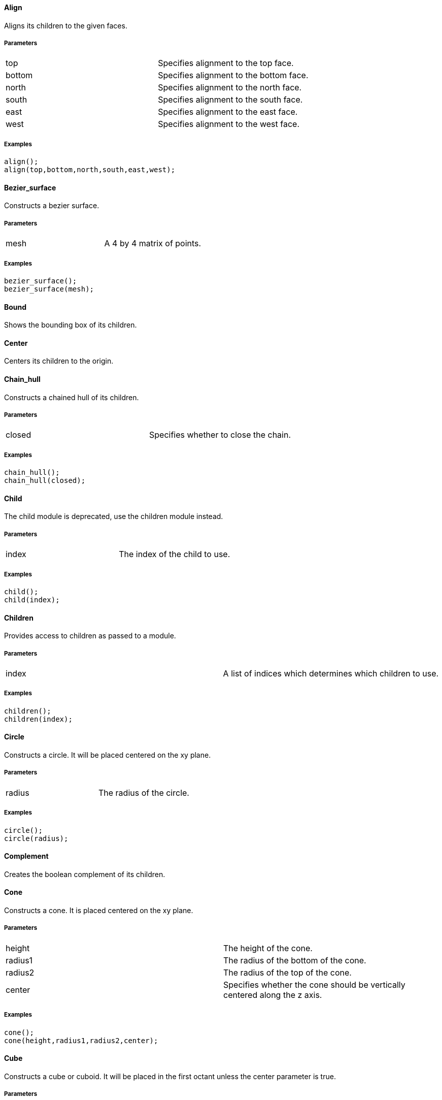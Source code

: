 Align
^^^^^

Aligns its children to the given faces.

Parameters
++++++++++
|=========
|top|Specifies alignment to the top face.
|bottom|Specifies alignment to the bottom face.
|north|Specifies alignment to the north face.
|south|Specifies alignment to the south face.
|east|Specifies alignment to the east face.
|west|Specifies alignment to the west face.
|=========

Examples
++++++++
[source,csharp]
---------------
align();
align(top,bottom,north,south,east,west);
---------------

Bezier_surface
^^^^^^^^^^^^^^

Constructs a bezier surface.

Parameters
++++++++++
|=========
|mesh|A 4 by 4 matrix of points.
|=========

Examples
++++++++
[source,csharp]
---------------
bezier_surface();
bezier_surface(mesh);
---------------

Bound
^^^^^

Shows the bounding box of its children.

Center
^^^^^^

Centers its children to the origin.

Chain_hull
^^^^^^^^^^

Constructs a chained hull of its children.

Parameters
++++++++++
|=========
|closed|Specifies whether to close the chain.
|=========

Examples
++++++++
[source,csharp]
---------------
chain_hull();
chain_hull(closed);
---------------

Child
^^^^^

The child module is deprecated, use the children module instead.

Parameters
++++++++++
|=========
|index|The index of the child to use.
|=========

Examples
++++++++
[source,csharp]
---------------
child();
child(index);
---------------

Children
^^^^^^^^

Provides access to children as passed to a module.

Parameters
++++++++++
|=========
|index|A list of indices which determines which children to use.
|=========

Examples
++++++++
[source,csharp]
---------------
children();
children(index);
---------------

Circle
^^^^^^

Constructs a circle. It will be placed centered on the xy plane.

Parameters
++++++++++
|=========
|radius|The radius of the circle.
|=========

Examples
++++++++
[source,csharp]
---------------
circle();
circle(radius);
---------------

Complement
^^^^^^^^^^

Creates the boolean complement of its children.

Cone
^^^^

Constructs a cone. It is placed centered on the xy plane.

Parameters
++++++++++
|=========
|height|The height of the cone.
|radius1|The radius of the bottom of the cone.
|radius2|The radius of the top of the cone.
|center|Specifies whether the cone should be vertically centered along the z axis.
|=========

Examples
++++++++
[source,csharp]
---------------
cone();
cone(height,radius1,radius2,center);
---------------

Cube
^^^^

Constructs a cube or cuboid. It will be placed in the first octant unless the center parameter is true.

Parameters
++++++++++
|=========
|size|The size of the cube. A single value or x,y,z
|center|Specifies whether to center the cube at the origin
|=========

Examples
++++++++
[source,csharp]
---------------
cube();
cube(size,center);
---------------

Cylinder
^^^^^^^^

Constructs a cylinder. It will be placed centered on the xy plane.

Parameters
++++++++++
|=========
|height|The height of the cylinder
|radius|The radius of the cylinder
|center|Specifies whether to center the cylinder vertically along the z axis.
|=========

Examples
++++++++
[source,csharp]
---------------
cylinder();
cylinder(height,radius,center);
---------------

Cylinder_surface
^^^^^^^^^^^^^^^^

Constructs the surface of a cylinder without top and bottom facets.

Parameters
++++++++++
|=========
|height|The height of the cylinder surface.
|radius|The radius of the cylinder surface.
|center|Specifies whether to center the cylinder along the z axis.
|=========

Examples
++++++++
[source,csharp]
---------------
cylinder_surface();
cylinder_surface(height,radius,center);
---------------

Decompose
^^^^^^^^^

Decomposes its children into convex geometry.

Difference
^^^^^^^^^^

Subtracts from the first child its subsequent children.

Discrete
^^^^^^^^

Rearranges the vertices of its children to lie on discrete values rounded to the given number of decimal places.

Parameters
++++++++++
|=========
|places|The number of decimal places to which to round.
|=========

Examples
++++++++
[source,csharp]
---------------
discrete();
discrete(places);
---------------

Echo
^^^^

The echo module is deprecated please use 'write' or 'writeln' module instead.

Glide
^^^^^

Glides the first child along the outline of the second child.

Group
^^^^^

Groups its children into single geometry.

Hull
^^^^

Creates a boundry shape from the points of its children.

Parameters
++++++++++
|=========
|concave|Determines whether the hull may be concave
|=========

Examples
++++++++
[source,csharp]
---------------
hull();
hull(concave);
---------------

Import
^^^^^^

The import module is depricated please use the import declaration instead.

Parameters
++++++++++
|=========
|file|The name of the file to import.
|=========

Examples
++++++++
[source,csharp]
---------------
import();
import(file);
---------------

Intersection
^^^^^^^^^^^^

Intersects the first child its subsequent children.

Linear_extrude
^^^^^^^^^^^^^^

Extrudes its children along the given axis.

Parameters
++++++++++
|=========
|height|The height of the extrusion.
|axis|The axis along which to perform the extrusion
|=========

Examples
++++++++
[source,csharp]
---------------
linear_extrude();
linear_extrude(height,axis);
---------------

Material
^^^^^^^^

Assigns its children to a unique material id.

Minkowski
^^^^^^^^^

Creates a minkowski sum of the first child and its subsequent children.

Mirror
^^^^^^

Mirrors its children through a plane perpendicular to the given normal vector.

Parameters
++++++++++
|=========
|vector|The normal vector of the mirror plane.
|=========

Examples
++++++++
[source,csharp]
---------------
mirror();
mirror(vector);
---------------

Multmatrix
^^^^^^^^^^

Multiplies its children with the given 4 by 4 affine transformation matrix.

Parameters
++++++++++
|=========
|matrix|The 4 by 4 affine transformation matrix
|=========

Examples
++++++++
[source,csharp]
---------------
multmatrix();
multmatrix(matrix);
---------------

Normal
^^^^^^

Shows normal vectors on the faces of its children.

Offset
^^^^^^

Moves the outlines of polygons outward or inward by a given amount.

Parameters
++++++++++
|=========
|delta|The amount to offset the polygon. The polygon is offset inwards, when negative.
|=========

Examples
++++++++
[source,csharp]
---------------
offset();
offset(delta);
---------------

Outline
^^^^^^^

Creates the outline of its children.

Boundary
^^^^^^^^

Creates the boundary of its children.

Points
^^^^^^

Constructs points.

Parameters
++++++++++
|=========
|points|The location of the points.
|=========

Examples
++++++++
[source,csharp]
---------------
points();
points(points);
---------------

Point
^^^^^

Constructs points.

Parameters
++++++++++
|=========
|points|The location of the points.
|=========

Examples
++++++++
[source,csharp]
---------------
point();
point(points);
---------------

Polygon
^^^^^^^

Constructs a polygon.

Parameters
++++++++++
|=========
|points|The vertices are provided by the points list.
|lines|The lines are a list of indices to the vertices.
|=========

Examples
++++++++
[source,csharp]
---------------
polygon();
polygon(points,lines);
---------------

Polyline
^^^^^^^^

Constructs a line connecting multiple points.

Parameters
++++++++++
|=========
|points|The vertices are provided by the points list.
|lines|The lines are a list of indices to the vertices.
|=========

Examples
++++++++
[source,csharp]
---------------
polyline();
polyline(points,lines);
---------------

Polyhedron
^^^^^^^^^^

Construct a polyhedron. Special care must be taken to ensure the correct winding order.

Parameters
++++++++++
|=========
|points|The vertices of the shape are provided by the points list
|faces|The faces is list of indices to the vertices. These relate to the facets of the polyhedron.
|=========

Examples
++++++++
[source,csharp]
---------------
polyhedron();
polyhedron(points,faces);
---------------

Prism
^^^^^

Constructs a regular prism. It will be placed centered on the xy plane.

Parameters
++++++++++
|=========
|height|The height of the prism.
|sides|The number of size to the prism.
|apothem|The radius from the center to the outer faces of the prism.
|center|Specifies whether to center the prism vertically along the z axis.
|=========

Examples
++++++++
[source,csharp]
---------------
prism();
prism(height,sides,apothem,center);
---------------

Projection
^^^^^^^^^^

Flattens its children onto the xy plane.

Parameters
++++++++++
|=========
|base|Specifies that only polygons with normals perpendicular to the xy plane be considered.
|=========

Examples
++++++++
[source,csharp]
---------------
projection();
projection(base);
---------------

Radial
^^^^^^

Shows the radius of its children.

Resize
^^^^^^

Modifies its children to match the given size.

Parameters
++++++++++
|=========
|newsize|The new size of the shape.
|auto|Specifies whether to auto-scale any 0-dimensions
|=========

Examples
++++++++
[source,csharp]
---------------
resize();
resize(newsize,auto);
---------------

Rotate_extrude
^^^^^^^^^^^^^^

Extrudes its children about the given axis.

Parameters
++++++++++
|=========
|angle|The sweep angle for the extrusion.
|axis|The axis of rotation. When no axis is given the shape is first rotated 90° about the x axis, then extruded about the z axis.
|radius|The radius of the extrusion.
|height|The helical height of the extrusion.
|=========

Examples
++++++++
[source,csharp]
---------------
rotate_extrude();
rotate_extrude(angle,axis,radius,height);
---------------

Rotate
^^^^^^

Rotates its children about the origin or an arbitrary axis.

Parameters
++++++++++
|=========
|angle|The angle of rotation in degress. It can be a single value or rotation about x,y,z. With the latter, three rotations are performed in the order x,y,z
|vector|The axis of rotation when used with a single angle value
|=========

Examples
++++++++
[source,csharp]
---------------
rotate();
rotate(angle,vector);
---------------

Scale
^^^^^

Scales its children by the given vector.

Parameters
++++++++++
|=========
|size|The factor by which to scale the object.
|reference|A center reference point for the scaling.
|=========

Examples
++++++++
[source,csharp]
---------------
scale();
scale(size,reference);
---------------

Shear
^^^^^

Shears its children in the given planes.

Parameters
++++++++++
|=========
|x|The yz plane.
|y|The xz plane.
|z|The xy plane.
|=========

Examples
++++++++
[source,csharp]
---------------
shear();
shear(x,y,z);
---------------

Simplify
^^^^^^^^

Performs a mesh simplification on its children.

Parameters
++++++++++
|=========
|ratio|The mesh simplification stops when the number of edges is below the ratio of the initial number of edges
|=========

Examples
++++++++
[source,csharp]
---------------
simplify();
simplify(ratio);
---------------

Slice
^^^^^

Slices its children at the given height.

Parameters
++++++++++
|=========
|height|The height at which to slice.
|thickness|The thickness of the slice.
|=========

Examples
++++++++
[source,csharp]
---------------
slice();
slice(height,thickness);
---------------

Sphere
^^^^^^

Constructs a sphere. The sphere will be centered at the origin.

Parameters
++++++++++
|=========
|radius|The radius of the sphere.
|=========

Examples
++++++++
[source,csharp]
---------------
sphere();
sphere(radius);
---------------

Square
^^^^^^

Constructs a square or rectangle. It will be placed in the first quadrant.

Parameters
++++++++++
|=========
|size|The size of the square
|center|Specifies whether to center the square on the xy plane
|=========

Examples
++++++++
[source,csharp]
---------------
square();
square(size,center);
---------------

Subdiv
^^^^^^

Sibdivides its children into smoother geometry.

Parameters
++++++++++
|=========
|level|The number of smoothing levels to apply.
|=========

Examples
++++++++
[source,csharp]
---------------
subdiv();
subdiv(level);
---------------

Symmetric_difference
^^^^^^^^^^^^^^^^^^^^

Subtracts its children from each other.

Text
^^^^

Generates text.

Parameters
++++++++++
|=========
|text|The text to generate
|font|The font of the text
|size|The size of the text
|=========

Examples
++++++++
[source,csharp]
---------------
text();
text(text,font,size);
---------------

Translate
^^^^^^^^^

Moves its children along the given vector.

Parameters
++++++++++
|=========
|vector|The vector to move along
|=========

Examples
++++++++
[source,csharp]
---------------
translate();
translate(vector);
---------------

Triangulate
^^^^^^^^^^^

Triangulates its children.

Union
^^^^^

Unions its children into single geometry.

Volume
^^^^^^

Provides information about the volume of its children.

Parameters
++++++++++
|=========
|mass|Specifies that the center of mass also be calculated.
|=========

Examples
++++++++
[source,csharp]
---------------
volume();
volume(mass);
---------------

Writeln
^^^^^^^

Writes the given text line to the console window.

Write
^^^^^

Write the given text to the console window.

